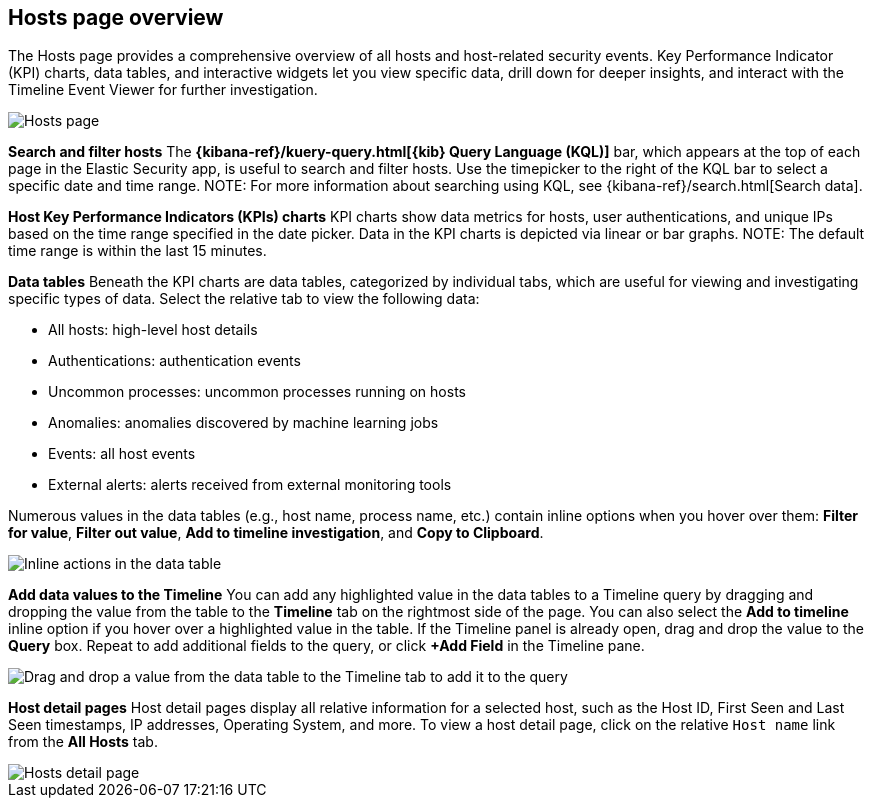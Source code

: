 [[hosts-overview]]
== Hosts page overview
The Hosts page provides a comprehensive overview of all hosts and host-related security events. Key Performance Indicator (KPI) charts, data tables, and interactive widgets let you view specific data, drill down for deeper insights, and interact with the Timeline Event Viewer for further investigation.

[role="screenshot"]
image::images/hosts-ov-pg.png[Hosts page]

[float]
*Search and filter hosts*
The *{kibana-ref}/kuery-query.html[{kib} Query Language (KQL)]* bar, which appears at the top of each page in the Elastic Security app, is useful to search and filter hosts. Use the timepicker to the right of the KQL bar to select a specific date and time range.
NOTE: For more information about searching using KQL, see {kibana-ref}/search.html[Search data].

*Host Key Performance Indicators (KPIs) charts*
KPI charts show data metrics for hosts, user authentications, and unique IPs based on the time range specified in the date picker. Data in the KPI charts is depicted via linear or bar graphs.
NOTE: The default time range is within the last 15 minutes.

*Data tables*
Beneath the KPI charts are data tables, categorized by individual tabs, which are useful for viewing and investigating specific types of data. Select the relative tab to view the following data:

* All hosts: high-level host details
* Authentications: authentication events
* Uncommon processes: uncommon processes running on hosts
* Anomalies: anomalies discovered by machine learning jobs
* Events: all host events
* External alerts: alerts received from external monitoring tools

Numerous values in the data tables (e.g., host name, process name, etc.) contain inline options when you hover over them: *Filter for value*, *Filter out value*, *Add to timeline investigation*, and *Copy to Clipboard*.

[role="screenshot"]
image::images/inline-actions.png[Inline actions in the data table]

*Add data values to the Timeline*
You can add any highlighted value in the data tables to a Timeline query by dragging and dropping the value from the table to the *Timeline* tab on the rightmost side of the page. You can also select the *Add to timeline* inline option if you hover over a highlighted value in the table. If the Timeline panel is already open, drag and drop the value to the *Query* box. Repeat to add additional fields to the query, or click *+Add Field* in the Timeline pane.

[role="screenshot"]
image::images/drop-to-timeline.png[Drag and drop a value from the data table to the Timeline tab to add it to the query]

*Host detail pages*
Host detail pages display all relative information for a selected host, such as the Host ID, First Seen and Last Seen timestamps, IP addresses, Operating System, and more. To view a host detail page, click on the relative `Host name` link from the *All Hosts* tab.

[role="screenshot"]
image::images/hosts-detail-pg.png[Hosts detail page]
